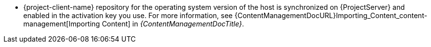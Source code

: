 :_mod-docs-content-type: SNIPPET
ifdef::foreman-el[]
* {project-client-name} repository is available on the host.
endif::[]
ifndef::foreman-el[]
* {project-client-name} repository for the operating system version of the host is synchronized on {ProjectServer} and enabled in the activation key you use.
ifndef::orcharhino[]
For more information, see {ContentManagementDocURL}Importing_Content_content-management[Importing Content] in _{ContentManagementDocTitle}_.
endif::[]
endif::[]
